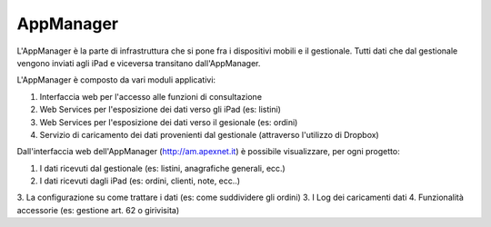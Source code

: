 AppManager
===========

L'AppManager è la parte di infrastruttura che si pone fra i dispositivi mobili e il gestionale. 
Tutti dati che dal gestionale vengono inviati agli iPad e viceversa transitano dall'AppManager.

L'AppManager è composto da vari moduli applicativi:

1. Interfaccia web per l'accesso alle funzioni di consultazione
2. Web Services per l'esposizione dei dati verso gli iPad (es: listini)
3. Web Services per l'esposizione dei dati verso il gesionale (es: ordini)
4. Servizio di caricamento dei dati provenienti dal gestionale (attraverso l'utilizzo di Dropbox)

Dall'interfaccia web dell'AppManager (http://am.apexnet.it) è possibile visualizzare, per ogni progetto:

1. I dati ricevuti dal gestionale (es: listini, anagrafiche generali, ecc.)
2. I dati ricevuti dagli iPad (es: ordini, clienti, note, ecc..)
3. La configurazione su come trattare i dati (es: come suddividere gli ordini)
3. I Log dei caricamenti dati
4. Funzionalità accessorie (es: gestione art. 62 o girivisita)

